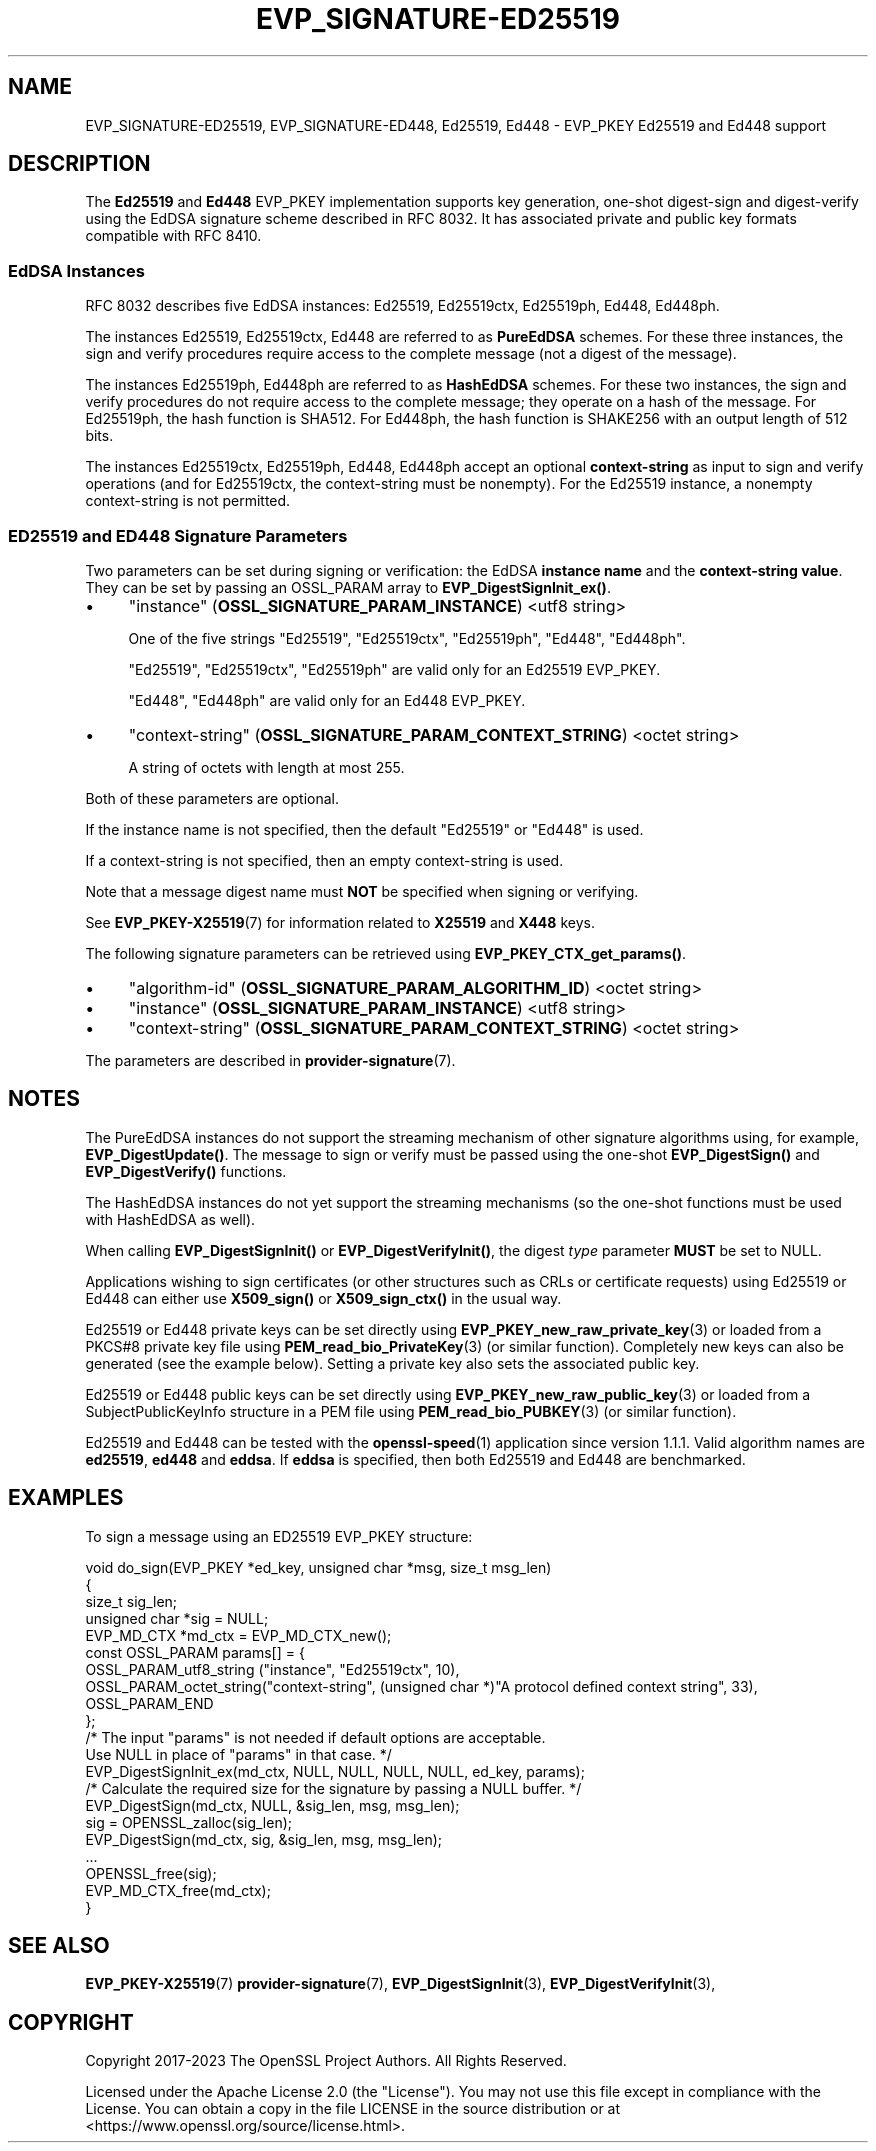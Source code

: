 .\" -*- mode: troff; coding: utf-8 -*-
.\" Automatically generated by Pod::Man 5.01 (Pod::Simple 3.43)
.\"
.\" Standard preamble:
.\" ========================================================================
.de Sp \" Vertical space (when we can't use .PP)
.if t .sp .5v
.if n .sp
..
.de Vb \" Begin verbatim text
.ft CW
.nf
.ne \\$1
..
.de Ve \" End verbatim text
.ft R
.fi
..
.\" \*(C` and \*(C' are quotes in nroff, nothing in troff, for use with C<>.
.ie n \{\
.    ds C` ""
.    ds C' ""
'br\}
.el\{\
.    ds C`
.    ds C'
'br\}
.\"
.\" Escape single quotes in literal strings from groff's Unicode transform.
.ie \n(.g .ds Aq \(aq
.el       .ds Aq '
.\"
.\" If the F register is >0, we'll generate index entries on stderr for
.\" titles (.TH), headers (.SH), subsections (.SS), items (.Ip), and index
.\" entries marked with X<> in POD.  Of course, you'll have to process the
.\" output yourself in some meaningful fashion.
.\"
.\" Avoid warning from groff about undefined register 'F'.
.de IX
..
.nr rF 0
.if \n(.g .if rF .nr rF 1
.if (\n(rF:(\n(.g==0)) \{\
.    if \nF \{\
.        de IX
.        tm Index:\\$1\t\\n%\t"\\$2"
..
.        if !\nF==2 \{\
.            nr % 0
.            nr F 2
.        \}
.    \}
.\}
.rr rF
.\" ========================================================================
.\"
.IX Title "EVP_SIGNATURE-ED25519 7ossl"
.TH EVP_SIGNATURE-ED25519 7ossl 2024-09-03 3.3.2 OpenSSL
.\" For nroff, turn off justification.  Always turn off hyphenation; it makes
.\" way too many mistakes in technical documents.
.if n .ad l
.nh
.SH NAME
EVP_SIGNATURE\-ED25519,
EVP_SIGNATURE\-ED448,
Ed25519,
Ed448
\&\- EVP_PKEY Ed25519 and Ed448 support
.SH DESCRIPTION
.IX Header "DESCRIPTION"
The \fBEd25519\fR and \fBEd448\fR EVP_PKEY implementation supports key
generation, one-shot digest-sign and digest-verify using the EdDSA
signature scheme described in RFC 8032. It has associated private and
public key formats compatible with RFC 8410.
.SS "EdDSA Instances"
.IX Subsection "EdDSA Instances"
RFC 8032 describes five EdDSA instances: Ed25519, Ed25519ctx,
Ed25519ph, Ed448, Ed448ph.
.PP
The instances Ed25519, Ed25519ctx, Ed448 are referred to as \fBPureEdDSA\fR
schemes.  For these three instances, the sign and verify procedures
require access to the complete message (not a digest of the message).
.PP
The instances Ed25519ph, Ed448ph are referred to as \fBHashEdDSA\fR
schemes.  For these two instances, the sign and verify procedures do
not require access to the complete message; they operate on a hash of
the message.  For Ed25519ph, the hash function is SHA512.  For
Ed448ph, the hash function is SHAKE256 with an output length of 512
bits.
.PP
The instances Ed25519ctx, Ed25519ph, Ed448, Ed448ph accept an optional
\&\fBcontext-string\fR as input to sign and verify operations (and for
Ed25519ctx, the context-string must be nonempty).  For the Ed25519
instance, a nonempty context-string is not permitted.
.SS "ED25519 and ED448 Signature Parameters"
.IX Subsection "ED25519 and ED448 Signature Parameters"
Two parameters can be set during signing or verification: the EdDSA
\&\fBinstance name\fR and the \fBcontext-string value\fR.  They can be set by
passing an OSSL_PARAM array to \fBEVP_DigestSignInit_ex()\fR.
.IP \(bu 4
"instance" (\fBOSSL_SIGNATURE_PARAM_INSTANCE\fR) <utf8 string>
.Sp
One of the five strings "Ed25519", "Ed25519ctx", "Ed25519ph", "Ed448", "Ed448ph".
.Sp
"Ed25519", "Ed25519ctx", "Ed25519ph" are valid only for an Ed25519 EVP_PKEY.
.Sp
"Ed448", "Ed448ph" are valid only for an Ed448 EVP_PKEY.
.IP \(bu 4
"context-string" (\fBOSSL_SIGNATURE_PARAM_CONTEXT_STRING\fR) <octet string>
.Sp
A string of octets with length at most 255.
.PP
Both of these parameters are optional.
.PP
If the instance name is not specified, then the default "Ed25519" or
"Ed448" is used.
.PP
If a context-string is not specified, then an empty context-string is
used.
.PP
Note that a message digest name must \fBNOT\fR be specified when signing
or verifying.
.PP
See \fBEVP_PKEY\-X25519\fR\|(7) for information related to \fBX25519\fR and \fBX448\fR keys.
.PP
The following signature parameters can be retrieved using
\&\fBEVP_PKEY_CTX_get_params()\fR.
.IP \(bu 4
"algorithm-id" (\fBOSSL_SIGNATURE_PARAM_ALGORITHM_ID\fR) <octet string>
.IP \(bu 4
"instance" (\fBOSSL_SIGNATURE_PARAM_INSTANCE\fR) <utf8 string>
.IP \(bu 4
"context-string" (\fBOSSL_SIGNATURE_PARAM_CONTEXT_STRING\fR) <octet string>
.PP
The parameters are described in \fBprovider\-signature\fR\|(7).
.SH NOTES
.IX Header "NOTES"
The PureEdDSA instances do not support the streaming mechanism of
other signature algorithms using, for example, \fBEVP_DigestUpdate()\fR.
The message to sign or verify must be passed using the one-shot
\&\fBEVP_DigestSign()\fR and \fBEVP_DigestVerify()\fR functions.
.PP
The HashEdDSA instances do not yet support the streaming mechanisms
(so the one-shot functions must be used with HashEdDSA as well).
.PP
When calling \fBEVP_DigestSignInit()\fR or \fBEVP_DigestVerifyInit()\fR, the
digest \fItype\fR parameter \fBMUST\fR be set to NULL.
.PP
Applications wishing to sign certificates (or other structures such as
CRLs or certificate requests) using Ed25519 or Ed448 can either use \fBX509_sign()\fR
or \fBX509_sign_ctx()\fR in the usual way.
.PP
Ed25519 or Ed448 private keys can be set directly using
\&\fBEVP_PKEY_new_raw_private_key\fR\|(3) or loaded from a PKCS#8 private key file
using \fBPEM_read_bio_PrivateKey\fR\|(3) (or similar function). Completely new keys
can also be generated (see the example below). Setting a private key also sets
the associated public key.
.PP
Ed25519 or Ed448 public keys can be set directly using
\&\fBEVP_PKEY_new_raw_public_key\fR\|(3) or loaded from a SubjectPublicKeyInfo
structure in a PEM file using \fBPEM_read_bio_PUBKEY\fR\|(3) (or similar function).
.PP
Ed25519 and Ed448 can be tested with the \fBopenssl\-speed\fR\|(1) application
since version 1.1.1.
Valid algorithm names are \fBed25519\fR, \fBed448\fR and \fBeddsa\fR. If \fBeddsa\fR is
specified, then both Ed25519 and Ed448 are benchmarked.
.SH EXAMPLES
.IX Header "EXAMPLES"
To sign a message using an ED25519 EVP_PKEY structure:
.PP
.Vb 5
\&    void do_sign(EVP_PKEY *ed_key, unsigned char *msg, size_t msg_len)
\&    {
\&        size_t sig_len;
\&        unsigned char *sig = NULL;
\&        EVP_MD_CTX *md_ctx = EVP_MD_CTX_new();
\&
\&        const OSSL_PARAM params[] = {
\&            OSSL_PARAM_utf8_string ("instance", "Ed25519ctx", 10),
\&            OSSL_PARAM_octet_string("context\-string", (unsigned char *)"A protocol defined context string", 33),
\&            OSSL_PARAM_END
\&        };
\&
\&        /* The input "params" is not needed if default options are acceptable.
\&           Use NULL in place of "params" in that case. */
\&        EVP_DigestSignInit_ex(md_ctx, NULL, NULL, NULL, NULL, ed_key, params);
\&        /* Calculate the required size for the signature by passing a NULL buffer. */
\&        EVP_DigestSign(md_ctx, NULL, &sig_len, msg, msg_len);
\&        sig = OPENSSL_zalloc(sig_len);
\&
\&        EVP_DigestSign(md_ctx, sig, &sig_len, msg, msg_len);
\&        ...
\&        OPENSSL_free(sig);
\&        EVP_MD_CTX_free(md_ctx);
\&    }
.Ve
.SH "SEE ALSO"
.IX Header "SEE ALSO"
\&\fBEVP_PKEY\-X25519\fR\|(7)
\&\fBprovider\-signature\fR\|(7),
\&\fBEVP_DigestSignInit\fR\|(3),
\&\fBEVP_DigestVerifyInit\fR\|(3),
.SH COPYRIGHT
.IX Header "COPYRIGHT"
Copyright 2017\-2023 The OpenSSL Project Authors. All Rights Reserved.
.PP
Licensed under the Apache License 2.0 (the "License").  You may not use
this file except in compliance with the License.  You can obtain a copy
in the file LICENSE in the source distribution or at
<https://www.openssl.org/source/license.html>.
